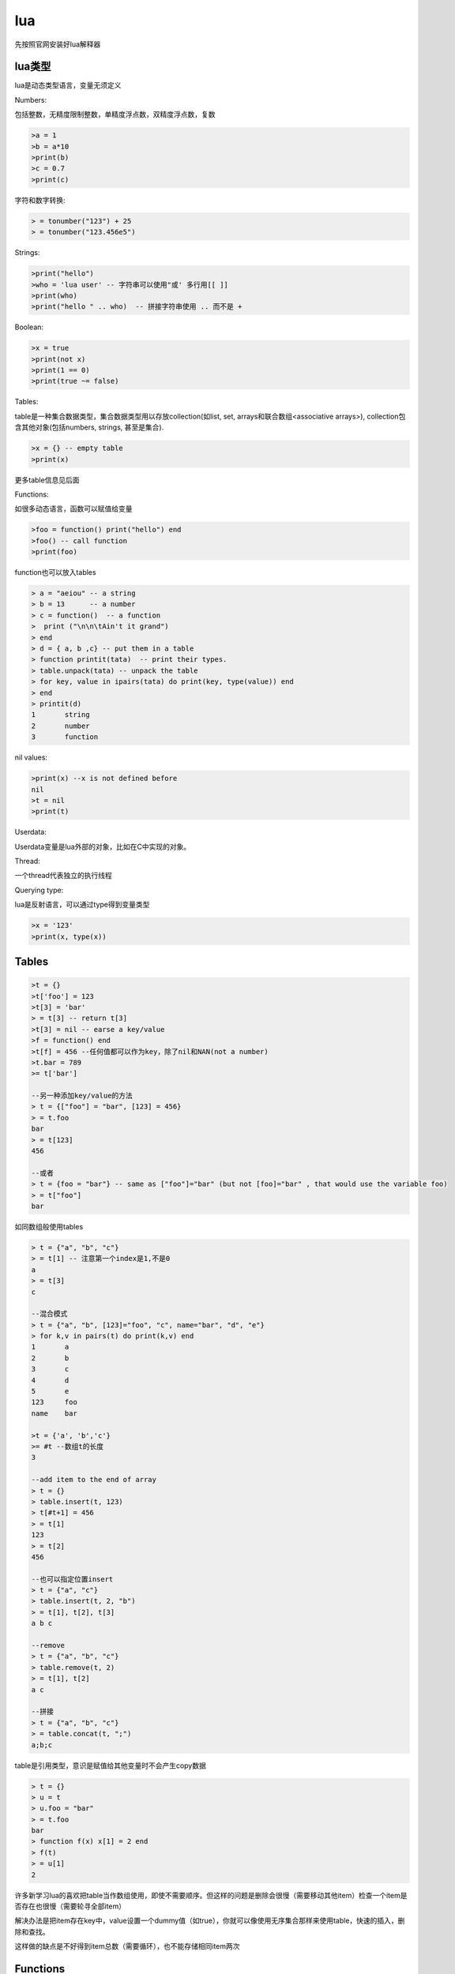 ================
lua
================

先按照官网安装好lua解释器

lua类型
=================

lua是动态类型语言，变量无须定义

Numbers:

包括整数，无精度限制整数，单精度浮点数，双精度浮点数，复数

.. code-block:: lua

    >a = 1
    >b = a*10
    >print(b)
    >c = 0.7
    >print(c)

字符和数字转换:

.. code-block:: lua

    > = tonumber("123") + 25
    > = tonumber("123.456e5")


Strings:

.. code-block:: lua

    >print("hello")
    >who = 'lua user' -- 字符串可以使用"或' 多行用[[ ]]
    >print(who)
    >print("hello " .. who)  -- 拼接字符串使用 .. 而不是 +

Boolean:

.. code-block:: lua

    >x = true
    >print(not x)
    >print(1 == 0)
    >print(true ~= false)

Tables:

table是一种集合数据类型，集合数据类型用以存放collection(如list, set, arrays和联合数组<associative arrays>), collection包含其他对象(包括numbers, strings, 甚至是集合).

.. code-block:: lua

    >x = {} -- empty table
    >print(x)

更多table信息见后面

Functions:

如很多动态语言，函数可以赋值给变量

.. code-block:: lua

    >foo = function() print("hello") end
    >foo() -- call function
    >print(foo)

function也可以放入tables

.. code-block:: lua

    > a = "aeiou" -- a string
    > b = 13      -- a number
    > c = function()  -- a function
    >  print ("\n\n\tAin't it grand")
    > end
    > d = { a, b ,c} -- put them in a table
    > function printit(tata)  -- print their types.
    > table.unpack(tata) -- unpack the table
    > for key, value in ipairs(tata) do print(key, type(value)) end
    > end
    > printit(d)
    1       string
    2       number
    3       function

nil values:

.. code-block:: lua

    >print(x) --x is not defined before
    nil
    >t = nil
    >print(t)

Userdata:

Userdata变量是lua外部的对象，比如在C中实现的对象。

Thread:

一个thread代表独立的执行线程

Querying type:

lua是反射语言，可以通过type得到变量类型

.. code-block:: lua

    >x = '123'
    >print(x, type(x))

Tables
======================

.. code-block:: lua

    >t = {}
    >t['foo'] = 123
    >t[3] = 'bar'
    > = t[3] -- return t[3]
    >t[3] = nil -- earse a key/value
    >f = function() end
    >t[f] = 456 --任何值都可以作为key，除了nil和NAN(not a number)
    >t.bar = 789
    >= t['bar']

    --另一种添加key/value的方法
    > t = {["foo"] = "bar", [123] = 456}
    > = t.foo
    bar
    > = t[123]
    456

    --或者
    > t = {foo = "bar"} -- same as ["foo"]="bar" (but not [foo]="bar" , that would use the variable foo)
    > = t["foo"]
    bar

如同数组般使用tables

.. code-block:: lua

    > t = {"a", "b", "c"}
    > = t[1] -- 注意第一个index是1,不是0
    a
    > = t[3]
    c

    --混合模式
    > t = {"a", "b", [123]="foo", "c", name="bar", "d", "e"}
    > for k,v in pairs(t) do print(k,v) end
    1       a
    2       b
    3       c
    4       d
    5       e
    123     foo
    name    bar

    >t = {'a', 'b','c'}
    >= #t --数组t的长度
    3

    --add item to the end of array
    > t = {}
    > table.insert(t, 123)
    > t[#t+1] = 456
    > = t[1]
    123
    > = t[2]
    456

    --也可以指定位置insert
    > t = {"a", "c"}
    > table.insert(t, 2, "b")
    > = t[1], t[2], t[3]
    a b c

    --remove
    > t = {"a", "b", "c"}
    > table.remove(t, 2)
    > = t[1], t[2]
    a c

    --拼接
    > t = {"a", "b", "c"}
    > = table.concat(t, ";")
    a;b;c

table是引用类型，意识是赋值给其他变量时不会产生copy数据

.. code-block:: lua

    > t = {}
    > u = t
    > u.foo = "bar"
    > = t.foo
    bar
    > function f(x) x[1] = 2 end
    > f(t)
    > = u[1]
    2

许多新学习lua的喜欢把table当作数组使用，即使不需要顺序。但这样的问题是删除会很慢（需要移动其他item）检查一个item是否存在也很慢（需要轮寻全部item）

解决办法是把item存在key中，value设置一个dummy值（如true），你就可以像使用无序集合那样来使用table，快速的插入，删除和查找。

这样做的缺点是不好得到item总数（需要循环），也不能存储相同item两次

Functions
======================

lua中定义函数如下::

    function ( args ) body end

return value:

.. code-block:: lua

    > f = function ()
    >>  return "x", "y", "z" -- return 3 values
    >> end
    > a, b, c, d = f() -- assign the 3 values to 4 variables. the 4th variable will be filled with nil
    > = a, b, c, d
    x y z nil
    > a, b = (f()) -- wrapping a function call in () discards multiple return values
    > = a, b
    x, nil
    > = "w"..f() -- using a function call as a sub-expression discards multiple returns
    wx
    > print(f(), "w") -- same when used as the arg for another function call...
    x w
    > print("w", f()) -- ...except when it's the last arg
    w x y z
    > print("w", (f())) -- wrapping in () also works here like it does with =
    w x
    > t = {f()} -- multiple returns can be stored in a table
    > = t[1], t[2], t[3]
    x y z

参数个数可变:

.. code-block:: lua

    > f = function (x, ...)
    >>  x(...)
    >> end
    > f(print, 1,2,3)
    1 2 3

    > f=function(...) print(select("#", ...)) print(select(3, ...)) end
    > f(1, 2, 3, 4, 5)
    5
    3 4 5

named function:

.. code-block:: lua

    >function f(...) end -- equivalent to 
    >f = function(...) end 

tail calls:

.. code-block:: lua

    function factorial_helper(i, acc)
      if i == 0 then
        return acc
      end
      return factorial_helper(i-1, acc*i)
    end
    
    function factorial(x)
      return factorial_helper(x, 1)
    end

Thread
====================

lua的thread其实是协程

yielding:

.. code-block:: lua

    > function foo()
    >>   print("foo", 1)
    >>   coroutine.yield()
    >>   print("foo", 2)
    >> end
    >
using coroutine.create(fn) to create a coroutine

.. code-block:: lua

    > co = coroutine.create(foo) -- create a coroutine with foo as the entry
    > = type(co)                 -- display the type of object "co"
    thread

thread state:

.. code-block:: lua

    > = coroutine.status(co)
    suspended --The state suspended means that the thread is alive, and as you would expect, not doing anything.

use coroutine.resume() to start the thread, lua will enter the thread and leave when the thread yields

.. code-block:: lua

    > = coroutine.resume(co)
    foo     1
    true
    > = coroutine.resume(co)
    foo     2
    true
    > = coroutine.status(co)
    dead
    > = coroutine.resume(co)
    false   cannot resume dead coroutine

Control Structure
============================

.. code-block:: lua

    if condition then
        block
    elseif condition then
        block
    else
        block
    end

    while condition do
        block
    end

    repeat
        block
    until condition

    for variable = start, stop, step do
        block
    end

    for var1, var2 in iterator do
        block
    end

    while true do
        if condition then
            break
        end
    end

    for i=1, 10 do
        if i > 3 then 
            goto continue
        end
        block
        ::continue:: -- a name surrounded in :: :: is a goto label
    end

    condition and block1 or block2

Metamethods
=====================

metatable是一个包含一些metamethod的table，通过setmetatable函数把其和某个对象关联起来，那个对象就具备某些功能或能处理某些事件。因为lua是动态语言，给对象添加函数也不是什么大不了的事。

.. code-block:: lua

    local x = {value = 5}
    
    local mt = {
        __add = function (lhs, rhs) -- "add" event handler
            return { value = lhs.value + rhs.value }
        end
    }
    
    setmetatable(x, mt) -- use "mt" as the metatable for "x"
    
    local y = x + x
    
    print(y.value) --> 10
    
    local z = y + y -- error, y doesn't have our metatable. this can be fixed by setting the metatable of the new object inside the metamethod'

getmetatable :

.. code-block:: lua

    local y = (getmetatable(x).__add(x, x)) -- x + x

some event：

.. code-block:: lua

    __index
    __newindex
    __add
    __eq
    __lt
    __le
    __metatable

Environments
====================

lua的全局环境是一个table，全局变量就存在这个table里，我们可以为每个函数使用不同的table，这样就能看到不同的全局变量。

默认的全局table存储在一个叫“_G"的变量下

.. code-block:: lua

    print(_ENV == _G) -- prints true, since the default _ENV is set to the global table
    
    a = 1
    
    local function f(t)
      local print = print -- since we will change the environment, standard functions will not be visible
    
      local _ENV = t -- change the environment. without the local, this would change the environment for the entire chunk
    
      print(getmetatable) -- prints nil, since global variables (including the standard functions) are not in the new env
    
      a = 2 -- create a new entry in t, doesn't touch the original "a" global
      b = 3 -- create a new entry in t
    end
    
    local t = {}
    f(t)
    
    print(a, b) --> 1 nil
    print(t.a, t.b) --> 2 3'

Modules
========================

create an example file mymodule.lua

.. code-block:: lua

    local mymodule = {}

    function mymodule.foo()
        print("hello world!")
    end

    return mymodule

So that you can require the same module in different files without re-running the module code, Lua caches modules in the package.loaded table.

to actually reload the module, you need::

    package.loaded.mymodule = nil
    mymodule = require "mymodule"

other ways to create a module::

    local mymodule = {}
    
    local function private()
        print("in private function")
    end
    
    function mymodule.foo()
        print("Hello World!")
    end
    
    function mymodule.bar()
        private()
        mymodule.foo() -- need to prefix function call with module
    end
    
    return mymodule

or 我比较喜欢的方式::

    local mymodule = {}
    
    local function private()
        print("in private function")
    end
    
    local function foo()
        print("Hello World!")
    end
    mymodule.foo = foo
    
    local function bar()
        private()
        foo()
    end
    mymodule.bar = bar
    
    return mymodule

package.path (for modules written in Lua) and package.cpath (for modules written in C) are the places where Lua looks for modules. 
